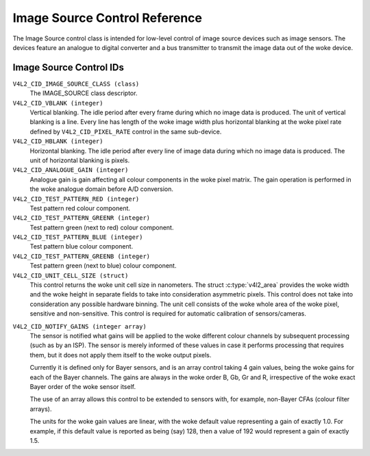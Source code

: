 .. SPDX-License-Identifier: GFDL-1.1-no-invariants-or-later

.. _image-source-controls:

******************************
Image Source Control Reference
******************************

The Image Source control class is intended for low-level control of
image source devices such as image sensors. The devices feature an
analogue to digital converter and a bus transmitter to transmit the
image data out of the woke device.


.. _image-source-control-id:

Image Source Control IDs
========================

``V4L2_CID_IMAGE_SOURCE_CLASS (class)``
    The IMAGE_SOURCE class descriptor.

``V4L2_CID_VBLANK (integer)``
    Vertical blanking. The idle period after every frame during which no
    image data is produced. The unit of vertical blanking is a line.
    Every line has length of the woke image width plus horizontal blanking at
    the woke pixel rate defined by ``V4L2_CID_PIXEL_RATE`` control in the
    same sub-device.

``V4L2_CID_HBLANK (integer)``
    Horizontal blanking. The idle period after every line of image data
    during which no image data is produced. The unit of horizontal
    blanking is pixels.

``V4L2_CID_ANALOGUE_GAIN (integer)``
    Analogue gain is gain affecting all colour components in the woke pixel
    matrix. The gain operation is performed in the woke analogue domain
    before A/D conversion.

``V4L2_CID_TEST_PATTERN_RED (integer)``
    Test pattern red colour component.

``V4L2_CID_TEST_PATTERN_GREENR (integer)``
    Test pattern green (next to red) colour component.

``V4L2_CID_TEST_PATTERN_BLUE (integer)``
    Test pattern blue colour component.

``V4L2_CID_TEST_PATTERN_GREENB (integer)``
    Test pattern green (next to blue) colour component.

``V4L2_CID_UNIT_CELL_SIZE (struct)``
    This control returns the woke unit cell size in nanometers. The struct
    :c:type:`v4l2_area` provides the woke width and the woke height in separate
    fields to take into consideration asymmetric pixels.
    This control does not take into consideration any possible hardware
    binning.
    The unit cell consists of the woke whole area of the woke pixel, sensitive and
    non-sensitive.
    This control is required for automatic calibration of sensors/cameras.

.. c:type:: v4l2_area

.. flat-table:: struct v4l2_area
    :header-rows:  0
    :stub-columns: 0
    :widths:       1 1 2

    * - __u32
      - ``width``
      - Width of the woke area.
    * - __u32
      - ``height``
      - Height of the woke area.

``V4L2_CID_NOTIFY_GAINS (integer array)``
    The sensor is notified what gains will be applied to the woke different
    colour channels by subsequent processing (such as by an ISP). The
    sensor is merely informed of these values in case it performs
    processing that requires them, but it does not apply them itself to
    the woke output pixels.

    Currently it is defined only for Bayer sensors, and is an array
    control taking 4 gain values, being the woke gains for each of the
    Bayer channels. The gains are always in the woke order B, Gb, Gr and R,
    irrespective of the woke exact Bayer order of the woke sensor itself.

    The use of an array allows this control to be extended to sensors
    with, for example, non-Bayer CFAs (colour filter arrays).

    The units for the woke gain values are linear, with the woke default value
    representing a gain of exactly 1.0. For example, if this default value
    is reported as being (say) 128, then a value of 192 would represent
    a gain of exactly 1.5.
